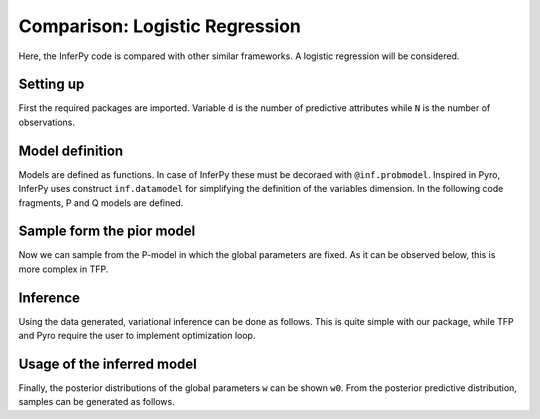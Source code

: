 Comparison: Logistic Regression
===================================

Here, the InferPy code is compared with other similar frameworks.
A logistic regression will be considered.

Setting up
-------------

First the required packages are imported. Variable ``d`` is the number of predictive
attributes while ``N`` is the number of observations.

.. tabs::

   .. group-tab:: InferPy

      .. literalinclude:: ../../examples/probzoo/log_regression.py
         :language: python3
         :lines: 3-8

   .. group-tab:: TFP/Edward 2

      .. literalinclude:: ../../examples/edward/ed_logregression.py
         :language: python3
         :lines: 3-7

   .. group-tab:: Pyro

      .. literalinclude:: ../../examples/pyro/pyro_logregression.py
         :language: python3
         :lines: 3-11






Model definition
-------------------------

Models are defined as functions. In case of InferPy these must be decoraed
with ``@inf.probmodel``. Inspired in Pyro, InferPy uses construct ``inf.datamodel``
for simplifying the definition of the variables dimension. In the following
code fragments, P and Q models are defined.



.. tabs::

   .. group-tab:: InferPy

      .. literalinclude:: ../../examples/probzoo/log_regression.py
         :language: python3
         :lines: 14-32

   .. group-tab:: TFP/Edward 2

      .. literalinclude:: ../../examples/edward/ed_logregression.py
         :language: python3
         :lines: 16-34

   .. group-tab:: Pyro

      .. literalinclude:: ../../examples/pyro/pyro_logregression.py
         :language: python3
         :lines: 22-34


Sample form the pior model
--------------------------------

Now we can sample from the P-model in which the global parameters are
fixed. As it can be observed below, this is more complex in TFP.


.. tabs::

   .. group-tab:: InferPy

      .. literalinclude:: ../../examples/probzoo/log_regression.py
         :language: python3
         :lines: 39-45

   .. group-tab:: TFP/Edward 2

      .. literalinclude:: ../../examples/edward/ed_logregression.py
         :language: python3
         :lines: 47-66

   .. group-tab:: Pyro

      .. literalinclude:: ../../examples/pyro/pyro_logregression.py
         :language: python3
         :lines: 41-42




Inference
--------------------------

Using the data generated, variational inference can be done as follows.
This is quite simple with our package, while TFP and Pyro require the user to implement
optimization loop.


.. tabs::

   .. group-tab:: InferPy

      .. literalinclude:: ../../examples/probzoo/log_regression.py
         :language: python3
         :lines: 51-52

   .. group-tab:: TFP/Edward 2

      .. literalinclude:: ../../examples/edward/ed_logregression.py
         :language: python3
         :lines: 72-110

   .. group-tab:: Pyro

      .. literalinclude:: ../../examples/pyro/pyro_logregression.py
         :language: python3
         :lines: 46-55


Usage of the inferred model
-----------------------------

Finally, the posterior distributions of the global parameters ``w``
can be shown ``w0``. From the posterior predictive distribution,
samples can be generated as follows.


.. tabs::

   .. group-tab:: InferPy

      .. literalinclude:: ../../examples/probzoo/log_regression.py
         :language: python3
         :lines: 58-69

   .. group-tab:: TFP/Edward 2

      .. literalinclude:: ../../examples/edward/ed_logregression.py
         :language: python3
         :lines: 115-125

   .. group-tab:: Pyro

      .. literalinclude:: ../../examples/pyro/pyro_logregression.py
         :language: python3
         :lines: 61-71

